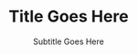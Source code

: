 # -*- mode: org; org-confirm-babel-evaluate: nil; org-babel-noweb-wrap-start: "«"; org-babel-noweb-wrap-end: "»"; -*-

#+LATEX_CLASS: epj-svjour

#+TITLE: Title Goes Here

#+SUBTITLE: Subtitle Goes Here

#+CALL: export-epj-latex-block()

* Authors                                                          :nolatex:

#+NAME: authors-table
| Author          | Email                | Institution-ID |
|-----------------+----------------------+----------------|
| Mai Deah        | mai.deah@example.edu |              1 |
| Arthur Secondus |                      |              1 |
| E. Tal          |                      |              2 |

* Institutions                                                     :nolatex:

#+NAME: institutions-table
| Institution-ID | Institution                                                                                                      |
|----------------+------------------------------------------------------------------------------------------------------------------|
|              1 | New Discoveries Lab, Department of Something-or-Ruther, University of Some-Sort, Some-Sort, Some-Sort-of-Country |
|              2 | Golden Opportunities Lab, Department of Obscure Studies, Ancient College, Olde-Locale, Stodgy-Land               |

* PACS                                                             :nolatex:

#+NAME: pacs-codes-table
| PACS-KEY   | PACS-KEY-Description-Text  |
|------------+----------------------------|
| PACS-key01 | Text Describing PACS-key01 |
| PACS-key02 | Text Describing PACS-key02 |

* Abstract                                                         :nolatex:

# The abstract goes here.


* Template Utility Code                                            :noexport:

** export-epj-latex-block

 #+NAME: export-epj-latex-block
 #+BEGIN_SRC latex :noweb yes
   %
   \title{«get-title-text()»}
   \subtitle{«get-subtitle-text()»}
   \author{«epj-authors-latex()»% etc
   % \thanks is optional - remove next line if not needed
   \thanks{\emph{Present address:} Insert the address here if needed}%
   }                     % Do not remove
   %
   \offprints{}          % Insert a name or remove this line
   %
   \institute{«epj-institutions-latex()»}
   %
   \date{Received: date / Revised version: date}
   % The correct dates will be entered by Springer
   %
   \abstract{
   «get-abstract-text()»
   %
   \PACS{
   «epj-pacs-codes-latex()»
        } % end of PACS codes
   } %end of abstract
   %
   \maketitle
 #+END_SRC

*** get-title-text

 #+NAME: get-title-text
 #+BEGIN_SRC elisp 
   (format "%s" (car (plist-get (org-export-get-environment) ':title)))
 #+END_SRC

 #+RESULTS: get-title-text
 : Title Goes Here

*** get-subtitle-text

 #+NAME: get-subtitle-text
 #+BEGIN_SRC elisp  :results replace :var keyword="subtitle" :var delimiter=" "
  (mapconcat 'car (org-element-map
       (org-element-parse-buffer)
       '(keyword)
     (lambda (x) (if (string= (upcase keyword) (org-element-property :key x))
                  (list (org-element-property :value x)) )
       )
     ) delimiter)
 #+END_SRC

 #+RESULTS: get-subtitle-text
 : Subtitle Goes Here

*** get-abstract-text

 #+NAME: get-abstract-text
 #+BEGIN_SRC elisp :results replace :var keyword="abstract"
   (org-element-map (org-element-map
                        (org-element-parse-buffer)
                        '(headline)
                      (lambda (hl) (if (string= (upcase keyword) (upcase (org-element-property :raw-value hl)))
                                      hl)
                        ) 
                      nil t)
       '(paragraph)
     (lambda (p) 
       (format "%s" (replace-regexp-in-string (rx (or (: bos (* (any " \t\n")))
                                                      (: (* (any " \t\n")) eos)))
                                              ""
                                 (buffer-substring-no-properties (org-element-property :contents-begin p) (org-element-property :contents-end p))))
       )
     nil t)
 #+END_SRC

 #+RESULTS: get-abstract-text
 : The abstract goes here.

*** epj-pacs-codes-latex 

 #+NAME: epj-pacs-codes-latex
 #+BEGIN_SRC elisp  :var pacs_codes=pacs-codes-table :results latex replace :var join_delim="   \\and\n"
   (mapconcat 'identity (mapcar (lambda (x) (format "      {%s}{%s}" (car x) (nth 1 x))) pacs_codes) join_delim)
 #+END_SRC

 #+RESULTS: epj-pacs-codes-latex
 #+BEGIN_EXPORT latex
       {PACS-key01}{Text Describing PACS-key01}   \and
       {PACS-key02}{Text Describing PACS-key02}
 #+END_EXPORT

*** epj-authors-latex 

 #+NAME: epj-authors-latex
 #+BEGIN_SRC elisp  :var authors=authors-table :results latex replace :var join_delim=" \\and "
   (mapconcat 'identity (mapcar (lambda (x) (format "%s\\inst{%s}" (car x) (nth 2 x))) authors) join_delim)
 #+END_SRC

 #+RESULTS: epj-authors-latex
 #+BEGIN_EXPORT latex
 Mai Deah\inst{1} \and Arthur Secondus\inst{1} \and E. Tal\inst{2}
 #+END_EXPORT

*** epj-institutions-latex 

 #+NAME: epj-institutions-latex
 #+BEGIN_SRC elisp  :var institutions=institutions-table :results latex replace :var join_delim=" \\and "
   (mapconcat 'identity (mapcar (lambda (x) (format "%s" (nth 1 x))) institutions) join_delim)
 #+END_SRC

 #+RESULTS: epj-institutions-latex
 #+BEGIN_EXPORT latex
 New Discoveries Lab, Department of Something-or-Ruther, University of Some-Sort, Some-Sort, Some-Sort-of-Country \and Golden Opportunities Lab, Department of Obscure Studies, Ancient College, Olde-Locale, Stodgy-Land
 #+END_EXPORT

* Common Export Settings                                           :noexport:

#+OPTIONS: ':nil *:t -:t ::t <:nil H:4 \n:nil ^:{} arch:headline
#+OPTIONS: author:nil broken-links:nil c:nil creator:nil
#+OPTIONS: d:(not "LOGBOOK") date:nil e:t email:nil f:t inline:t num:nil
#+OPTIONS: p:nil pri:nil prop:t stat:nil tags:t tasks:nil tex:t
#+OPTIONS: timestamp:nil title:nil toc:nil todo:nil |:t
#+SELECT_TAGS: export
#+EXCLUDE_TAGS: noexport nolatex

# For Display when file is exported with org-ruby 

#+EXPORT_SELECT_TAGS: export
#+EXPORT_EXCLUDE_TAGS: noexport


# Local Variables:
# eval: (require (quote cl-lib))
# eval: (require (quote ox))
# eval: (require (quote ox-publish))
# org-latex-with-hyperref: nil
# eval: (add-to-list (quote org-latex-classes) (quote ("epj-svjour" "%%%%%%%%%%%%%%%%%%%%%%%% epj-svjour %%%%%%%%%%%%%%%%%%%%%%%%%%
# %
# \\begin{filecontents}{leer.eps}
# %!PS-Adobe-2.0 EPSF-2.0
# %%CreationDate: Mon Jul 13 16:51:17 1992
# %%DocumentFonts: (atend)
# %%Pages: 0 1
# %%BoundingBox: 72 31 601 342
# %%EndComments
# 
# gsave
# 72 31 moveto
# 72 342 lineto
# 601 342 lineto
# 601 31 lineto
# 72 31 lineto
# showpage
# grestore
# %%Trailer
# %%DocumentFonts: Helvetica
# \\end{filecontents}
# %
# \\documentclass[epj]{svjour}
#  [NO-DEFAULT-PACKAGES]
#  [PACKAGES]
#  [EXTRA]" ("\\section{%s}" . "\\section*{%s}") ("\\subsection{%s}" . "\\subsection*{%s}") ("\\subsubsection{%s}" . "\\subsubsection*{%s}") ("\\paragraph{%s}" . "\\paragraph*{%s}") ("\\subparagraph{%s}" . "\\subparagraph*{%s}"))))
# End:
